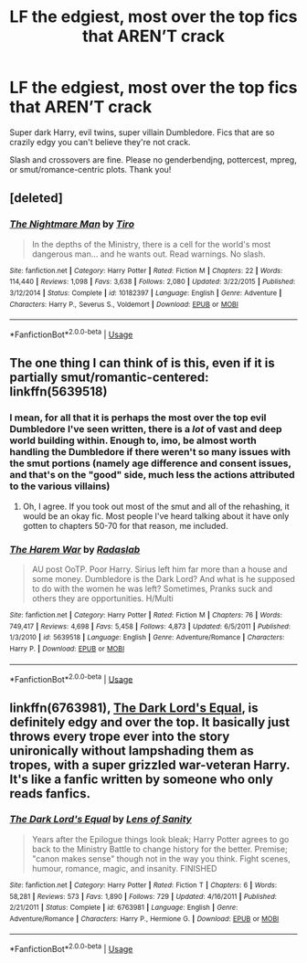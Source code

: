 #+TITLE: LF the edgiest, most over the top fics that AREN’T crack

* LF the edgiest, most over the top fics that AREN’T crack
:PROPERTIES:
:Author: Waycreepedout
:Score: 13
:DateUnix: 1534332923.0
:DateShort: 2018-Aug-15
:FlairText: Request
:END:
Super dark Harry, evil twins, super villain Dumbledore. Fics that are so crazily edgy you can't believe they're not crack.

Slash and crossovers are fine. Please no genderbendjng, pottercest, mpreg, or smut/romance-centric plots. Thank you!


** [deleted]
:PROPERTIES:
:Score: 13
:DateUnix: 1534346102.0
:DateShort: 2018-Aug-15
:END:

*** [[https://www.fanfiction.net/s/10182397/1/][*/The Nightmare Man/*]] by [[https://www.fanfiction.net/u/1274947/Tiro][/Tiro/]]

#+begin_quote
  In the depths of the Ministry, there is a cell for the world's most dangerous man... and he wants out. Read warnings. No slash.
#+end_quote

^{/Site/:} ^{fanfiction.net} ^{*|*} ^{/Category/:} ^{Harry} ^{Potter} ^{*|*} ^{/Rated/:} ^{Fiction} ^{M} ^{*|*} ^{/Chapters/:} ^{22} ^{*|*} ^{/Words/:} ^{114,440} ^{*|*} ^{/Reviews/:} ^{1,098} ^{*|*} ^{/Favs/:} ^{3,638} ^{*|*} ^{/Follows/:} ^{2,080} ^{*|*} ^{/Updated/:} ^{3/22/2015} ^{*|*} ^{/Published/:} ^{3/12/2014} ^{*|*} ^{/Status/:} ^{Complete} ^{*|*} ^{/id/:} ^{10182397} ^{*|*} ^{/Language/:} ^{English} ^{*|*} ^{/Genre/:} ^{Adventure} ^{*|*} ^{/Characters/:} ^{Harry} ^{P.,} ^{Severus} ^{S.,} ^{Voldemort} ^{*|*} ^{/Download/:} ^{[[http://www.ff2ebook.com/old/ffn-bot/index.php?id=10182397&source=ff&filetype=epub][EPUB]]} ^{or} ^{[[http://www.ff2ebook.com/old/ffn-bot/index.php?id=10182397&source=ff&filetype=mobi][MOBI]]}

--------------

*FanfictionBot*^{2.0.0-beta} | [[https://github.com/tusing/reddit-ffn-bot/wiki/Usage][Usage]]
:PROPERTIES:
:Author: FanfictionBot
:Score: 4
:DateUnix: 1534346118.0
:DateShort: 2018-Aug-15
:END:


** The one thing I can think of is this, even if it is partially smut/romantic-centered: linkffn(5639518)
:PROPERTIES:
:Author: kayjayme813
:Score: 6
:DateUnix: 1534350693.0
:DateShort: 2018-Aug-15
:END:

*** I mean, for all that it is perhaps the most over the top evil Dumbledore I've seen written, there is a /lot/ of vast and deep world building within. Enough to, imo, be almost worth handling the Dumbledore if there weren't so many issues with the smut portions (namely age difference and consent issues, and that's on the "good" side, much less the actions attributed to the various villains)
:PROPERTIES:
:Author: ATRDCI
:Score: 2
:DateUnix: 1534388115.0
:DateShort: 2018-Aug-16
:END:

**** Oh, I agree. If you took out most of the smut and all of the rehashing, it would be an okay fic. Most people I've heard talking about it have only gotten to chapters 50-70 for that reason, me included.
:PROPERTIES:
:Author: kayjayme813
:Score: 1
:DateUnix: 1534422437.0
:DateShort: 2018-Aug-16
:END:


*** [[https://www.fanfiction.net/s/5639518/1/][*/The Harem War/*]] by [[https://www.fanfiction.net/u/1806836/Radaslab][/Radaslab/]]

#+begin_quote
  AU post OoTP. Poor Harry. Sirius left him far more than a house and some money. Dumbledore is the Dark Lord? And what is he supposed to do with the women he was left? Sometimes, Pranks suck and others they are opportunities. H/Multi
#+end_quote

^{/Site/:} ^{fanfiction.net} ^{*|*} ^{/Category/:} ^{Harry} ^{Potter} ^{*|*} ^{/Rated/:} ^{Fiction} ^{M} ^{*|*} ^{/Chapters/:} ^{76} ^{*|*} ^{/Words/:} ^{749,417} ^{*|*} ^{/Reviews/:} ^{4,698} ^{*|*} ^{/Favs/:} ^{5,458} ^{*|*} ^{/Follows/:} ^{4,873} ^{*|*} ^{/Updated/:} ^{6/5/2011} ^{*|*} ^{/Published/:} ^{1/3/2010} ^{*|*} ^{/id/:} ^{5639518} ^{*|*} ^{/Language/:} ^{English} ^{*|*} ^{/Genre/:} ^{Adventure/Romance} ^{*|*} ^{/Characters/:} ^{Harry} ^{P.} ^{*|*} ^{/Download/:} ^{[[http://www.ff2ebook.com/old/ffn-bot/index.php?id=5639518&source=ff&filetype=epub][EPUB]]} ^{or} ^{[[http://www.ff2ebook.com/old/ffn-bot/index.php?id=5639518&source=ff&filetype=mobi][MOBI]]}

--------------

*FanfictionBot*^{2.0.0-beta} | [[https://github.com/tusing/reddit-ffn-bot/wiki/Usage][Usage]]
:PROPERTIES:
:Author: FanfictionBot
:Score: 1
:DateUnix: 1534350700.0
:DateShort: 2018-Aug-15
:END:


** linkffn(6763981), [[https://www.fanfiction.net/s/6763981/2/The-Dark-Lord-s-Equal][The Dark Lord's Equal]], is definitely edgy and over the top. It basically just throws every trope ever into the story unironically without lampshading them as tropes, with a super grizzled war-veteran Harry. It's like a fanfic written by someone who only reads fanfics.
:PROPERTIES:
:Author: AnimaLepton
:Score: 4
:DateUnix: 1534349216.0
:DateShort: 2018-Aug-15
:END:

*** [[https://www.fanfiction.net/s/6763981/1/][*/The Dark Lord's Equal/*]] by [[https://www.fanfiction.net/u/2468907/Lens-of-Sanity][/Lens of Sanity/]]

#+begin_quote
  Years after the Epilogue things look bleak; Harry Potter agrees to go back to the Ministry Battle to change history for the better. Premise; "canon makes sense" though not in the way you think. Fight scenes, humour, romance, magic, and insanity. FINISHED
#+end_quote

^{/Site/:} ^{fanfiction.net} ^{*|*} ^{/Category/:} ^{Harry} ^{Potter} ^{*|*} ^{/Rated/:} ^{Fiction} ^{T} ^{*|*} ^{/Chapters/:} ^{6} ^{*|*} ^{/Words/:} ^{58,281} ^{*|*} ^{/Reviews/:} ^{573} ^{*|*} ^{/Favs/:} ^{1,890} ^{*|*} ^{/Follows/:} ^{729} ^{*|*} ^{/Updated/:} ^{4/16/2011} ^{*|*} ^{/Published/:} ^{2/21/2011} ^{*|*} ^{/Status/:} ^{Complete} ^{*|*} ^{/id/:} ^{6763981} ^{*|*} ^{/Language/:} ^{English} ^{*|*} ^{/Genre/:} ^{Adventure/Romance} ^{*|*} ^{/Characters/:} ^{Harry} ^{P.,} ^{Hermione} ^{G.} ^{*|*} ^{/Download/:} ^{[[http://www.ff2ebook.com/old/ffn-bot/index.php?id=6763981&source=ff&filetype=epub][EPUB]]} ^{or} ^{[[http://www.ff2ebook.com/old/ffn-bot/index.php?id=6763981&source=ff&filetype=mobi][MOBI]]}

--------------

*FanfictionBot*^{2.0.0-beta} | [[https://github.com/tusing/reddit-ffn-bot/wiki/Usage][Usage]]
:PROPERTIES:
:Author: FanfictionBot
:Score: 2
:DateUnix: 1534349227.0
:DateShort: 2018-Aug-15
:END:
